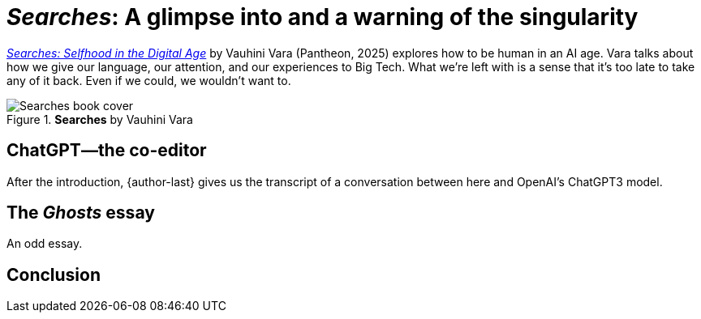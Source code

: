 = _Searches_: A glimpse into and a warning of the singularity
:page-last_modified_at: 2025-04-30
:book-title: Searches
:book-subtitle: Selfhood in the Digital Age
:page-categories: [book-reviews]
:page-excerpt: A glimpse into and a warning of the singularity
:url-book: https://www.penguinrandomhouse.com/books/745381/searches-by-vauhini-vara/

{url-book}[_Searches: Selfhood in the Digital Age_] by Vauhini Vara (Pantheon, 2025) explores how to be human in an AI age. Vara talks about how we give our language, our attention, and our experiences to Big Tech. What we're left with is a sense that it's too late to take any of it back. Even if we could, we wouldn't want to.

.*Searches* by Vauhini Vara
image::https://images4.penguinrandomhouse.com/cover/9780593701522["Searches book cover"]

pass:[<!-- vale Microsoft.Headings = NO -->]

== ChatGPT—the co-editor

pass:[<!-- vale Microsoft.Headings = YES -->]

After the introduction, {author-last} gives us the transcript of a conversation between here and OpenAI's ChatGPT3 model.

pass:[<!-- vale Microsoft.Headings = NO -->]

== The _Ghosts_ essay

pass:[<!-- vale Microsoft.Headings = YES -->]

An odd essay.

== Conclusion

